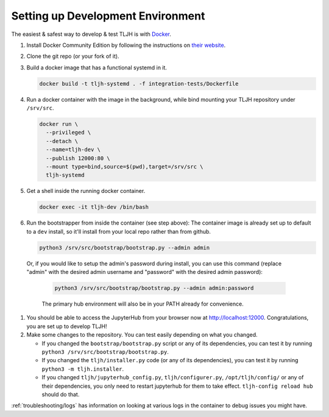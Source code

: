 .. _contributing/dev-setup:

==================================
Setting up Development Environment
==================================

The easiest & safest way to develop & test TLJH is with `Docker <https://www.docker.com/>`_.

#. Install Docker Community Edition by following the instructions on
   `their website <https://www.docker.com/community-edition>`_.

#. Clone the git repo (or your fork of it).
#. Build a docker image that has a functional systemd in it.

   .. code-block:: bash

      docker build -t tljh-systemd . -f integration-tests/Dockerfile

#. Run a docker container with the image in the background, while bind mounting
   your TLJH repository under ``/srv/src``.

   .. code-block:: bash

      docker run \
        --privileged \
        --detach \
        --name=tljh-dev \
        --publish 12000:80 \
        --mount type=bind,source=$(pwd),target=/srv/src \
        tljh-systemd

#. Get a shell inside the running docker container.

   .. code-block:: bash

      docker exec -it tljh-dev /bin/bash

#. Run the bootstrapper from inside the container (see step above):
   The container image is already set up to default to a ``dev`` install, so
   it'll install from your local repo rather than from github.

   .. code-block:: console

      python3 /srv/src/bootstrap/bootstrap.py --admin admin

  Or, if you would like to setup the admin's password during install,
  you can use this command (replace "admin" with the desired admin username
  and "password" with the desired admin password):

   .. code-block:: console

      python3 /srv/src/bootstrap/bootstrap.py --admin admin:password

   The primary hub environment will also be in your PATH already for convenience.

#. You should be able to access the JupyterHub from your browser now at
   `http://localhost:12000 <http://localhost:12000>`_. Congratulations, you are
   set up to develop TLJH!

#. Make some changes to the repository. You can test easily depending on what
   you changed.

   * If you changed the ``bootstrap/bootstrap.py`` script or any of its dependencies,
     you can test it by running ``python3 /srv/src/bootstrap/bootstrap.py``.

   * If you changed the ``tljh/installer.py`` code (or any of its dependencies),
     you can test it by running ``python3 -m tljh.installer``.

   * If you changed ``tljh/jupyterhub_config.py``, ``tljh/configurer.py``,
     ``/opt/tljh/config/`` or any of their dependencies, you only need to
     restart jupyterhub for them to take effect. ``tljh-config reload hub``
     should do that.

:ref:`troubleshooting/logs` has information on looking at various logs in the container
to debug issues you might have.
